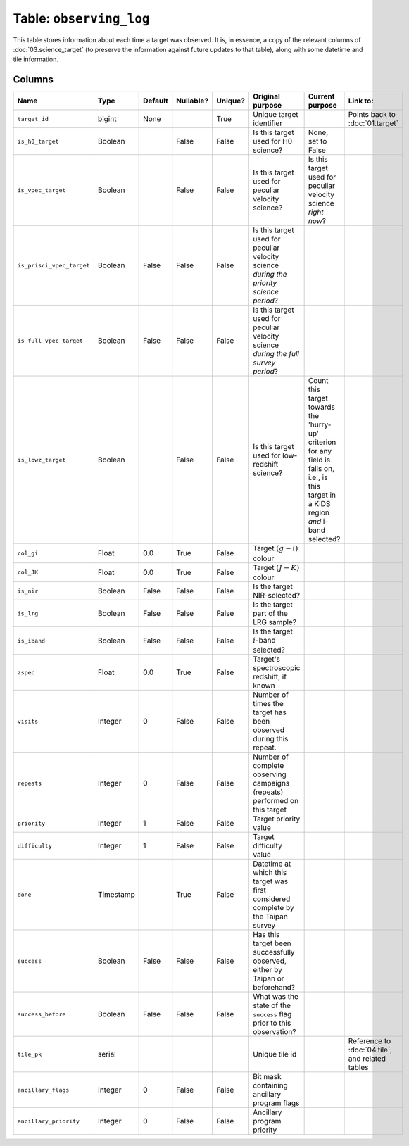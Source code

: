 Table: ``observing_log``
========================

This table stores information about each time a target was observed. It is,
in essence, a copy of the relevant columns of :doc:`03.science_target` (to
preserve the information against future updates to that table), along with
some datetime and tile information.

Columns
-------

.. list-table::
    :header-rows: 1


    * - Name
      - Type
      - Default
      - Nullable?
      - Unique?
      - Original purpose
      - Current purpose
      - Link to:
    * - ``target_id``
      - bigint
      - None
      -
      - True
      - Unique target identifier
      -
      - Points back to :doc:`01.target`
    * - ``is_h0_target``
      - Boolean
      -
      - False
      - False
      - Is this target used for H0 science?
      - None, set to False
      -
    * - ``is_vpec_target``
      - Boolean
      -
      - False
      - False
      - Is this target used for peculiar
        velocity science?
      - Is this target used for peculiar
        velocity science *right now*?
      -
    * - ``is_prisci_vpec_target``
      - Boolean
      - False
      - False
      - False
      - Is this target used for peculiar
        velocity science *during the priority
        science period*?
      -
      -
    * - ``is_full_vpec_target``
      - Boolean
      - False
      - False
      - False
      - Is this target used for peculiar
        velocity science *during the full
        survey period*?
      -
      -
    * - ``is_lowz_target``
      - Boolean
      -
      - False
      - False
      - Is this target used for low-redshift
        science?
      - Count this target towards the 'hurry-up'
        criterion for any field is falls on, i.e.,
        is this target in a KiDS region *and*
        i-band selected?
      -
    * - ``col_gi``
      - Float
      - 0.0
      - True
      - False
      - Target :math:`(g-i)` colour
      -
      -
    * - ``col_JK``
      - Float
      - 0.0
      - True
      - False
      - Target :math:`(J-K)` colour
      -
      -
    * - ``is_nir``
      - Boolean
      - False
      - False
      - False
      - Is the target NIR-selected?
      -
      -
    * - ``is_lrg``
      - Boolean
      - False
      - False
      - False
      - Is the target part of the LRG sample?
      -
      -
    * - ``is_iband``
      - Boolean
      - False
      - False
      - False
      - Is the target :math:`i`-band selected?
      -
      -
    * - ``zspec``
      - Float
      - 0.0
      - True
      - False
      - Target's spectroscopic redshift, if known
      -
      -
    * - ``visits``
      - Integer
      - 0
      - False
      - False
      - Number of times the target has been
        observed during this repeat.
      -
      -
    * - ``repeats``
      - Integer
      - 0
      - False
      - False
      - Number of complete observing campaigns
        (repeats) performed on this target
      -
      -
    * - ``priority``
      - Integer
      - 1
      - False
      - False
      - Target priority value
      -
      -
    * - ``difficulty``
      - Integer
      - 1
      - False
      - False
      - Target difficulty value
      -
      -
    * - ``done``
      - Timestamp
      -
      - True
      - False
      - Datetime at which this target was first
        considered complete by the Taipan survey
      -
      -
    * - ``success``
      - Boolean
      - False
      - False
      - False
      - Has this target been successfully observed,
        either by Taipan or beforehand?
      -
      -
    * - ``success_before``
      - Boolean
      - False
      - False
      - False
      - What was the state of the ``success`` flag prior to this observation?
      -
      -
    * - ``tile_pk``
      - serial
      -
      -
      -
      - Unique tile id
      -
      - Reference to :doc:`04.tile`, and related tables
    * - ``ancillary_flags``
      - Integer
      - 0
      - False
      - False
      - Bit mask containing ancillary program flags
      -
      -
    * - ``ancillary_priority``
      - Integer
      - 0
      - False
      - False
      - Ancillary program priority
      -
      -

